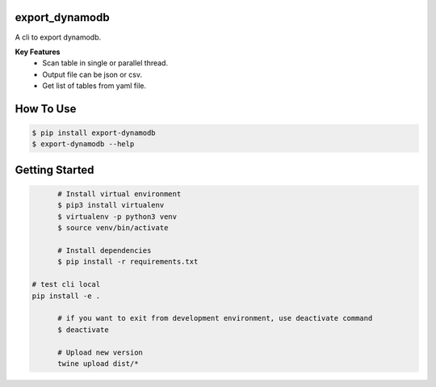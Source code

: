 export_dynamodb
===============
A cli to export dynamodb.

**Key Features**
	* Scan table in single or parallel thread.
	* Output file can be json or csv.
	* Get list of tables from yaml file.

How To Use
==========

.. code:: bash

		$ pip install export-dynamodb
		$ export-dynamodb --help

Getting Started
===============

.. code:: bash

		# Install virtual environment
		$ pip3 install virtualenv 
		$ virtualenv -p python3 venv
		$ source venv/bin/activate

		# Install dependencies
		$ pip install -r requirements.txt

	  # test cli local
	  pip install -e .

		# if you want to exit from development environment, use deactivate command
		$ deactivate

		# Upload new version
		twine upload dist/*